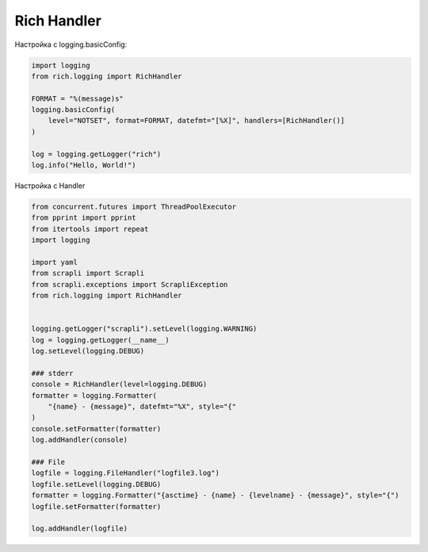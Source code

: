 Rich Handler
------------


Настройка с logging.basicConfig:

.. code:: python

    import logging
    from rich.logging import RichHandler

    FORMAT = "%(message)s"
    logging.basicConfig(
        level="NOTSET", format=FORMAT, datefmt="[%X]", handlers=[RichHandler()]
    )

    log = logging.getLogger("rich")
    log.info("Hello, World!")


Настройка с Handler

.. code:: python

    from concurrent.futures import ThreadPoolExecutor
    from pprint import pprint
    from itertools import repeat
    import logging

    import yaml
    from scrapli import Scrapli
    from scrapli.exceptions import ScrapliException
    from rich.logging import RichHandler


    logging.getLogger("scrapli").setLevel(logging.WARNING)
    log = logging.getLogger(__name__)
    log.setLevel(logging.DEBUG)

    ### stderr
    console = RichHandler(level=logging.DEBUG)
    formatter = logging.Formatter(
        "{name} - {message}", datefmt="%X", style="{"
    )
    console.setFormatter(formatter)
    log.addHandler(console)

    ### File
    logfile = logging.FileHandler("logfile3.log")
    logfile.setLevel(logging.DEBUG)
    formatter = logging.Formatter("{asctime} - {name} - {levelname} - {message}", style="{")
    logfile.setFormatter(formatter)

    log.addHandler(logfile)
